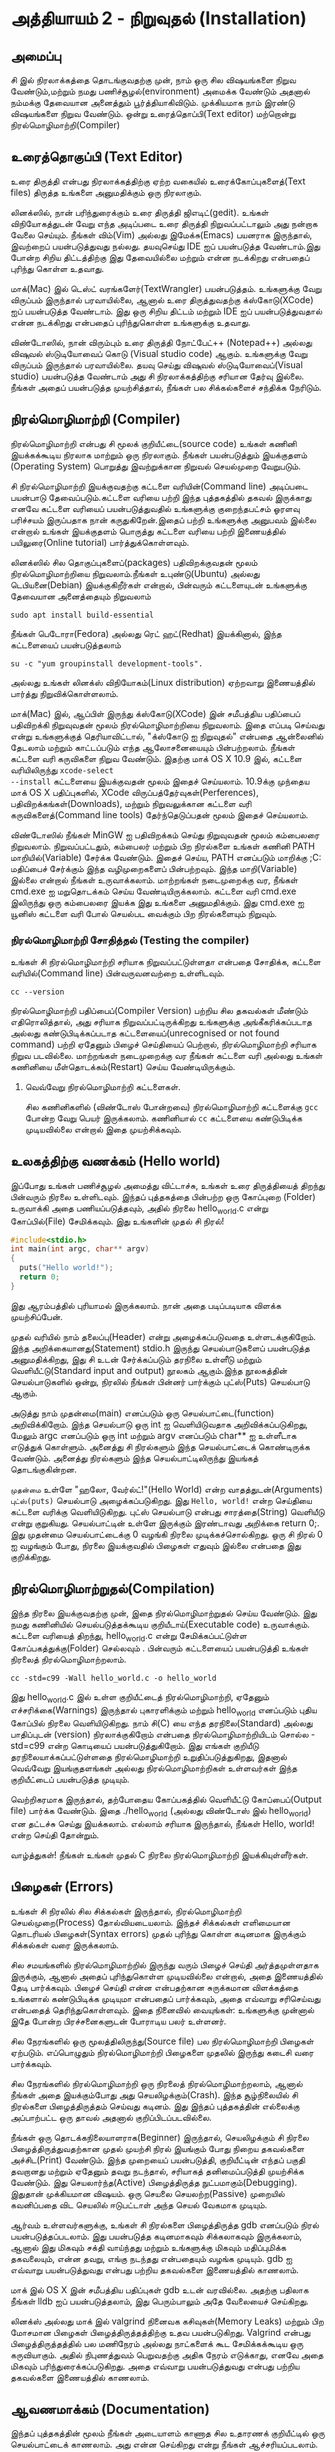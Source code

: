 * அத்தியாயம் 2 - நிறுவுதல் (Installation)

** அமைப்பு
 சி இல் நிரலாக்கத்தை தொடங்குவதற்கு முன், நாம் ஒரு சில விஷயங்களை நிறுவ
 வேண்டும்,மற்றும் நமது பணிச்சூழல்(environment) அமைக்க வேண்டும் அதனால் நம்மக்கு
 தேவையான அனைத்தும் பூர்த்தியாகிவிடும். முக்கியமாக நாம் இரண்டு விஷயங்களை நிறுவ
 வேண்டும். ஒன்று உரைத்தொப்பி(Text editor) மற்றொன்று நிரல்மொழிமாற்றி(Compiler)
 
** உரைத்தொகுப்பி (Text Editor)

உரை திருத்தி என்பது நிரலாக்கத்திற்கு ஏற்ற வகையில் உரைக்கோப்புகளைத்(Text files)
திருத்த உங்களை அனுமதிக்கும் ஒரு நிரலாகும்.

லினக்ஸில், நான் பரிந்துரைக்கும் உரை திருத்தி ஜிஎடிட்(gedit). உங்கள் விநியோகத்துடன்
வேறு எந்த அடிப்படை உரை திருத்தி நிறுவப்பட்டாலும் அது நன்றாக வேலை செய்யும்.
நீங்கள் விம்(Vim) அல்லது இமேக்சு(Emacs) பயனராக இருந்தால், இவற்றைப் பயன்படுத்துவது
நல்லது.  தயவுசெய்து IDE ஐப் பயன்படுத்த வேண்டாம்.இது போன்ற சிறிய திட்டத்திற்கு இது
தேவையில்லை மற்றும் என்ன நடக்கிறது என்பதைப் புரிந்து கொள்ள உதவாது.

மாக்(Mac) இல் டெஸ்ட் வரங்களேர்(TextWrangler) பயன்படுத்தம். உங்களுக்கு வேறு
விருப்பம் இருந்தால் பரவாயில்லை, ஆனால் உரை திருத்துவதற்கு க்ஸ்கோடு(XCode) ஐப்
பயன்படுத்த வேண்டாம். இது ஒரு சிறிய திட்டம் மற்றும் IDE ஐப் பயன்படுத்துவதால் என்ன
நடக்கிறது என்பதைப் புரிந்துகொள்ள உங்களுக்கு உதவாது.

விண்டோஸில், நான் விரும்பும் உரை திருத்தி நோட்பேட்++ (Notepad++) அல்லது விஷுவல்
ஸ்டுடியோவைப் கொடு (Visual studio code) ஆகும். உங்களுக்கு வேறு விருப்பம்
இருந்தால் பரவாயில்லை. தயவு செய்து விஷுவல் ஸ்டுடியோவைப்(Visual studio)
பயன்படுத்த வேண்டாம் அது சி நிரலாக்கத்திற்கு சரியான தேர்வு இல்லை. நீங்கள் அதைப்
பயன்படுத்த முயற்சித்தால், நீங்கள் பல சிக்கல்களைச் சந்திக்க நேரிடும்.

** நிரல்மொழிமாற்றி (Compiler)

நிரல்மொழிமாற்றி என்பது சி மூலக் குறியீட்டை(source code) உங்கள் கணினி
இயக்கக்கூடிய நிரலாக மாற்றும் ஒரு நிரலாகும். நீங்கள் பயன்படுத்தும் இயக்குதளம்
(Operating System) பொறுத்து இவற்றுக்கான நிறுவல் செயல்முறை வேறுபடும்.

சி நிரல்மொழிமாற்றி இயக்குவதற்கு கட்டளை வரியின்(Command line) அடிப்படை பயன்பாடு
தேவைப்படும்.கட்டளை வரியை பற்றி இந்த புத்தகத்தில் தகவல் இருக்காது எனவே கட்டளை
வரியைப் பயன்படுத்துவதில் உங்களுக்கு குறைந்தபட்சம் ஓரளவு பரிச்சயம் இருப்பதாக நான்
கருதுகிறேன்.இதைப் பற்றி உங்களுக்கு அனுபவம் இல்லை என்றால் உங்கள் இயக்குதளம் பொருத்து
கட்டளை வரியை பற்றி இணையத்தில் பயிலுரை(Online tutorial) பார்த்துக்கொள்ளவும்.

லினக்ஸில் சில தொகுப்புகளைப்(packages) பதிவிறக்குவதன் மூலம் நிரல்மொழிமாற்றியை
நிறுவலாம்.நீங்கள் உபுண்டு(Ubuntu) அல்லது டெபியனை(Debian) இயக்குகிறீர்கள் என்றால்,
பின்வரும் கட்டளையுடன் உங்களுக்கு தேவையான அனைத்தையும் நிறுவலாம்
#+begin_src shell
  sudo apt install build-essential
#+end_src
நீங்கள் பெடோரா(Fedora) அல்லது ரெட் ஹட்(Redhat) இயக்கினால், இந்த கட்டளையைப்
பயன்படுத்தலாம்
#+begin_src shell
  su -c "yum groupinstall development-tools".
#+end_src
அல்லது உங்கள் லினக்ஸ் விநியோகம்(Linux distribution) ஏற்றவாறு இணையத்தில் பார்த்து
நிறுவிக்கொள்ளலாம்.

மாக்(Mac) இல், ஆப்பிள் இருந்து க்ஸ்கோடு(XCode) இன் சமீபத்திய பதிப்பைப் பதிவிறக்கி
நிறுவுவதன் மூலம் நிரல்மொழிமாற்றியை நிறுவலாம். இதை எப்படி செய்வது என்று
உங்களுக்குத் தெரியாவிட்டால், "க்ஸ்கோடு ஐ நிறுவுதல்" என்பதை ஆன்லைனில் தேடலாம் மற்றும்
காட்டப்படும் எந்த ஆலோசனையையும் பின்பற்றலாம். நீங்கள் கட்டளை வரி கருவிகளை நிறுவ
வேண்டும். இதற்கு மாக் OS X 10.9 இல், கட்டளை வரியிலிருந்து ~xcode-select
--install~ கட்டளையை இயக்குவதன் மூலம் இதைச் செய்யலாம். 10.9க்கு முந்தைய மாக் OS X
பதிப்புகளில், XCode விருப்பத்தேர்வுகள்(Perferences), பதிவிறக்கங்கள்(Downloads),
மற்றும் நிறுவலுக்கான கட்டளை வரி கருவிகளைத்(Command line tools) தேர்ந்தெடுப்பதன்
மூலம் இதைச் செய்யலாம்.

விண்டோஸில் நீங்கள் MinGW ஐ பதிவிறக்கம் செய்து நிறுவுவதன் மூலம் கம்பைலரை
நிறுவலாம். நிறுவப்பட்டதும், கம்பைலர் மற்றும் பிற நிரல்களை உங்கள் கணினி PATH
மாறியில்(Variable) சேர்க்க வேண்டும். இதைச் செய்ய, PATH எனப்படும் மாறிக்கு
;C:\MinGW\bin மதிப்பைச் சேர்க்கும் இந்த வழிமுறைகளைப் பின்பற்றவும். இந்த
மாறி(Variable) இல்லை என்றால் நீங்கள் உருவாக்கலாம். மாற்றங்கள் நடைமுறைக்கு வர, நீங்கள்
cmd.exe ஐ மறுதொடக்கம் செய்ய வேண்டியிருக்கலாம். கட்டளை வரி cmd.exe இலிருந்து
ஒரு கம்பைலரை இயக்க இது உங்களை அனுமதிக்கும். இது cmd.exe ஐ யூனிஸ் கட்டளை வரி
போல் செயல்பட வைக்கும் பிற நிரல்களையும் நிறுவும்.

*** நிரல்மொழிமாற்றி சோதித்தல் (Testing the compiler)
உங்கள் சி நிரல்மொழிமாற்றி சரியாக நிறுவப்பட்டுள்ளதா என்பதை சோதிக்க, கட்டளை
வரியில்(Command line) பின்வருவனவற்றை உள்ளிடவும்.

#+begin_src shell
  cc --version
#+end_src

நிரல்மொழிமாற்றி பதிப்பைப்(Compiler Version) பற்றிய சில தகவல்கள் மீண்டும்
எதிரொலித்தால், அது சரியாக நிறுவப்பட்டிருக்கிறது உங்களுக்கு அங்கீகரிக்கப்படாத
அல்லது கண்டுபிடிக்கப்படாத கட்டளையைப்(unrecognised or not found command) பற்றி
ஏதேனும் பிழைச் செய்தியைப் பெற்றால், நிரல்மொழிமாற்றி சரியாக நிறுவ
படவில்லை. மாற்றங்கள் நடைமுறைக்கு வர நீங்கள் கட்டளை வரி அல்லது உங்கள் கணினியை
மீள்தொடக்கம்(Restart) செய்ய வேண்டியிருக்கும்.

**** வெவ்வேறு நிரல்மொழிமாற்றி கட்டளைகள்.
சில கணினிகளில் (விண்டோஸ் போன்றவை) நிரல்மொழிமாற்றி கட்டளைக்கு ~gcc~ போன்ற வேறு
பெயர் இருக்கலாம். கணினியால் ~cc~ கட்டளையை கண்டுபிடிக்க முடியவில்லை என்றால் இதை
முயற்சிக்கவும்.

** உலகத்திற்கு வணக்கம் (Hello world)

இப்போது உங்கள் பணிச்சூழல் அமைத்து விட்டாச்சு, உங்கள் உரை திருத்தியைத் திறந்து
பின்வரும் நிரலை உள்ளிடவும். இந்தப் புத்தகத்தை பின்பற்ற ஒரு கோப்புறை (Folder)
உருவாக்கி அதை பணியப்படுத்தவும், அதில் நிரலை hello_world.c என்று கோப்பில்(File)
சேமிக்கவும். இது உங்களின் முதல் சி நிரல்!

#+begin_src c
  #include<stdio.h>
  int main(int argc, char** argv)
  {
    puts("Hello world!");
    return 0;
  }
#+end_src

இது ஆரம்பத்தில் புரியாமல் இருக்கலாம். நான் அதை படிப்படியாக விளக்க முயற்சிப்பேன்.

முதல் வரியில் நாம் தலைப்பு(Header) என்று அழைக்கப்படுவதை உள்ளடக்குகிறோம். இந்த
அறிக்கையானது(Statement) stdio.h இருந்து செயல்பாடுகளைப் பயன்படுத்த
அனுமதிக்கிறது, இது சி உடன் சேர்க்கப்படும் தரநிலை உள்ளீடு மற்றும்
வெளியீட்டு(Standard input and output) நூலகம் ஆகும்.இந்த நூலகத்தின்
செயல்பாடுகளில் ஒன்று, நிரலில் நீங்கள் பின்னர் பார்க்கும் புட்ஸ்(Puts) செயல்பாடு ஆகும்.

அடுத்து நாம் முதன்மை(main) எனப்படும் ஒரு செயல்பாட்டை(function)
அறிவிக்கிறோம். இந்த செயல்பாடு ஒரு int ஐ வெளியிடுவதாக அறிவிக்கப்படுகிறது,
மேலும் argc எனப்படும் ஒரு int மற்றும் argv எனப்படும் char** ஐ உள்ளீடாக எடுத்துக்
கொள்ளும். அனைத்து சி நிரல்களும் இந்த செயல்பாட்டைக் கொண்டிருக்க வேண்டும். அனைத்து
நிரல்களும் இந்த செயல்பாட்டிலிருந்து இயங்கத் தொடங்குகின்றன.

~முதன்மை~ உள்ளே "ஹலோ, வேர்ல்ட்!"(Hello World) என்ற வாதத்துடன்(Arguments)
~புட்ஸ்(puts)~ செயல்பாடு அழைக்கப்படுகிறது.  இது ~Hello, world!~ என்ற செய்தியை
கட்டளை வரிக்கு வெளியிடுகிறது. புட்ஸ் செயல்பாடு என்பது சாரத்தை(String) வெளியீடு என்று
குறுகியது. செயல்பாட்டின் உள்ளே இருக்கும் இரண்டாவது அறிக்கை return 0;. இது
முதன்மை செயல்பாட்டைக்கு 0 வழங்கி நிரலை முடிக்கச்சொல்கிறது. ஒரு சி நிரல் 0 ஐ
வழங்கும் போது, ​​நிரலை இயக்குவதில் பிழைகள் எதுவும் இல்லை என்பதை இது குறிக்கிறது.

** நிரல்மொழிமாற்றுதல்(Compilation)

இந்த நிரலை இயக்குவதற்கு முன், இதை நிரல்மொழிமாற்றுதல் செய்ய வேண்டும். இது நமது
கணினியில் செயல்படுத்தக்கூடிய குறியீடாய்(Executable code) உருவாக்கும். கட்டளை
வரியைத் திறந்து, hello_world.c என்று சேமிக்கப்பட்டுள்ள கோப்பகத்துக்கு(Folder)
செல்லவும் . பின்வரும் கட்டளையைப் பயன்படுத்தி உங்கள் நிரலைத் நிரல்மொழிமாற்றலாம்.

#+begin_src shell
  cc -std=c99 -Wall hello_world.c -o hello_world
#+end_src

இது hello_world.c இல் உள்ள குறியீட்டைத் நிரல்மொழிமாற்றி, ஏதேனும்
எச்சரிக்கை(Warnings) இருந்தால் புகாரளிக்கும் மற்றும் hello_world எனப்படும் புதிய
கோப்பில் நிரலை வெளியிடுகிறது. நாம் சி(C) யை எந்த தரநிலை(Standard) அல்லது
பாதிப்புடன் (version) நிரலாக்குகிறோம் என்பதை நிரல்மொழிமாற்றியிடம் சொல்ல
-std=c99 என்ற கொடியைப் பயன்படுத்துகிறோம். இது எங்கள் குறியீடு
தரநிலையாக்கப்பட்டுள்ளதை நிரல்மொழிமாற்றி உறுதிப்படுத்துகிறது, இதனால் வெவ்வேறு
இயங்குதளங்கள் அல்லது நிரல்மொழிமாற்றிகள் உள்ளவர்கள் இந்த குறியீட்டைப் பயன்படுத்த
முடியும்.

வெற்றிகரமாக இருந்தால், தற்போதைய கோப்பகத்தில் வெளியீட்டு கோப்பைப்(Output file)
பார்க்க வேண்டும். இதை ./hello_world (அல்லது விண்டோஸ் இல் hello_world) என
தட்டச்சு செய்து இயக்கலாம். எல்லாம் சரியாக இருந்தால், நீங்கள் Hello, world! என்ற செய்தி
தோன்றும்.

வாழ்த்துகள்! நீங்கள் உங்கள் முதல் C நிரலை நிரல்மொழிமாற்றி இயக்கியுள்ளீர்கள்.

** பிழைகள் (Errors)

உங்கள் சி நிரலில் சில சிக்கல்கள் இருந்தால், நிரல்மொழிமாற்றி செயல்முறை(Process)
தோல்வியடையலாம். இந்தச் சிக்கல்கள் எளிமையான தொடரியல் பிழைகள்(Syntax errors) முதல்
புரிந்து கொள்ள கடினமாக இருக்கும் சிக்கல்கள் வரை இருக்கலாம்.

சில சமயங்களில் நிரல்மொழிமாற்றில் இருந்து வரும் பிழைச் செய்தி அர்த்தமுள்ளதாக
இருக்கும், ஆனால் அதைப் புரிந்துகொள்ள முடியவில்லை என்றால், அதை இணையத்தில் தேடி
பார்க்கவும். பிழைச் செய்தி என்ன என்பதற்கான சுருக்கமான விளக்கத்தை உங்களால்
கண்டுபிடிக்க முடியுமா என்பதைப் பார்க்கவும், அதை எவ்வாறு சரிசெய்வது என்பதைத்
தெரிந்துகொள்ளவும். இதை நினைவில் வையுங்கள்: உங்களுக்கு முன்னால் இதே போன்ற
பிரச்சனைகளுடன் போராடிய பலர் உள்ளனர்.

சில நேரங்களில் ஒரு மூலத்திலிருந்து(Source file) பல நிரல்மொழிமாற்றி பிழைகள்
ஏற்படும். எப்பொழுதும் நிரல்மொழிமாற்றி பிழைகளை முதலில் இருந்து கடைசி வரை
பார்க்கவும்.

சில நேரங்களில் நிரல்மொழிமாற்றி ஒரு நிரலைத் நிரல்மொழிமாற்றலாம், ஆனால் நீங்கள் அதை
இயக்கும்போது அது செயலிழக்கும்(Crash). இந்த சூழ்நிலையில் சி நிரல்களை
பிழைத்திருத்தம் செய்வது கடினம். இது இந்தப் புத்தகத்தின் எல்லைக்கு அப்பாற்பட்ட ஒரு
தாவல் அதனால் குறிப்பிடப்படவில்லை.

நீங்கள் ஒரு தொடக்கநிலையாளராக(Beginner) இருந்தால், செயலிழக்கும் சி நிரலை
பிழைத்திருத்துவதற்கான முதல் முயற்சி நிரல் இயங்கும் போது நிறைய தகவல்களை
அச்சிட(Print) வேண்டும். இந்த முறையைப் பயன்படுத்தி, குறியீட்டின் எந்தப் பகுதி
தவறானது மற்றும் ஏதேனும் தவறு நடந்தால், சரியாகத் தனிமைப்படுத்தி முயற்சிக்க
வேண்டும். இது செயலார்ந்த(Active) பிழைத்திருத்த நுட்பமாகும்(Debugging). இதுதான்
முக்கியமான விஷயம். ஒரு செயலை செயலற்ற(Passive) முறையில் கவனிப்பதை விட செயலில்
ஈடுபட்டாள் அந்த செயல் வேகமாக முடியும்.

ஆர்வம் உள்ளவர்களுக்கு, உங்கள் சி நிரல்களை பிழைத்திருத்த gdb எனப்படும் நிரல்
பயன்படுத்தப்படலாம். இது பயன்படுத்த கடினமாகவும் சிக்கலாகவும் இருக்கலாம், ஆனால் இது
மிகவும் சக்தி வாய்ந்தது மற்றும் உங்களுக்கு மிகவும் மதிப்புமிக்க தகவலையும், என்ன
தவறு, எங்கு நடந்தது என்பதையும் வழங்க முடியும். gdb ஐ எவ்வாறு பயன்படுத்துவது
என்பது பற்றிய தகவல்களை இணையத்தில் காணலாம்.

மாக் இல் OS X இன் சமீபத்திய பதிப்புகள் gdb உடன் வரவில்லை. அதற்கு பதிலாக நீங்கள்
lldb ஐப் பயன்படுத்தலாம், இது பெரும்பாலும் அதே வேலையைச் செய்கிறது.

லினக்ஸ் அல்லது மாக் இல் valgrind நினைவக கசிவுகள்(Memory Leaks) மற்றும் பிற
மோசமான பிழைகள் பிழைத்திருத்தத்திற்கு உதவ பயன்படுகிறது. Valgrind என்பது
பிழைத்திருத்தத்தில் பல மணிநேரம் அல்லது நாட்களைக் கூட சேமிக்கக்கூடிய ஒரு
கருவியாகும். அதில் நிபுணத்துவம் பெறுவதற்கு அதிக நேரம் எடுக்காது, எனவே அதை
மிகவும் பரிந்துரைக்கப்படுகிறது. அதை எவ்வாறு பயன்படுத்துவது என்பது பற்றிய
தகவல்களை இணையத்தில் காணலாம்.

** ஆவணமாக்கம் (Documentation)

இந்தப் புத்தகத்தின் மூலம் நீங்கள் அடையாளம் காணாத சில உதாரணக் குறியீட்டில் ஒரு
செயல்பாட்டைக் காணலாம். அது என்ன செய்கிறது என்று நீங்கள் ஆச்சரியப்படலாம். இந்த
விஷயத்தில், தரநிலை நூலகத்தின்(Standard library) [[https://en.cppreference.com/w/c][இணையத்தில் ஆவணங்களை]] நீங்கள்
பார்க்க வேண்டும். இது தரநிலை நூலகத்தில் உள்ள அனைத்து செயல்பாடுகளையும், அவை என்ன
செய்கின்றன, அவற்றை எவ்வாறு பயன்படுத்துவது என்பதை விளக்கும்.

** குறிப்பு (Reference)
*** இந்த பிரிவு எதற்காக?
இந்தப் பகுதியில் நான் புத்தகத்தின் குறிப்பிட்ட அத்தியாயத்திற்கு எழுதிய குறியீட்டை
இணைக்கிறேன். ஒரு அத்தியாயத்துடன் முடிக்கும் போது உங்கள் குறியீடு என்னுடையது போலவே
இருக்க வேண்டும். விளக்கம் தெளிவில்லாமல் இருந்தால் இந்தக் குறியீட்டை குறிப்புக்காகப்
பயன்படுத்தலாம். நீங்கள் பிழையை எதிர்கொண்டால், எனது குறியீட்டை நகலெடுத்து(Copy)
உங்கள் திட்டத்தில் ஒட்ட(Paste) வேண்டாம். பிழையை நீங்களே கண்டறிந்து, என்ன தவறு
இருக்கலாம் அல்லது எங்கே பிழை இருக்கலாம் என்பதை முன்னிலைப்படுத்த எனது குறியீட்டை
ஒரு குறிப்பாகப் பயன்படுத்தவும்.

*** அத்தியாயத்திற்கு எழுதிய குறியீடு
#+begin_src c
  #include<stdio.h>
  int main(int argc, char** argv)
  {
    puts("Hello world!");
    return 0;
  }
#+end_src

** வெகுமதி மதிப்பெண் (Bonus Marks)
*** இந்த பிரிவு எதற்காக?
இந்த பகுதியில் நான் வேடிக்கை மற்றும் கற்றல் முயற்சி செய்ய சில விஷயங்களை
பட்டியலிடுகிறேன்.

இந்த சவால்களில் சிலவற்றை நீங்கள் செய்ய முயற்சித்தால் நல்லது. சில கடினமாக இருக்கும்,
சில மிகவும் எளிதாக இருக்கும். இந்த காரணத்திற்காக, நீங்கள் அனைத்தையும் கண்டுபிடிக்க
முடியாவிட்டால் கவலைப்பட வேண்டாம். சில சாத்தியமில்லாமல் இருக்கலாம்!

பலருக்கு இணையத்தில் சில ஆராய்ச்சிகள் தேவைப்படும். இது ஒரு புதிய மொழியைக்
கற்றுக்கொள்வதில் ஒரு ஒருங்கிணைந்த பகுதியாகும், எனவே
தவிர்க்கப்படக்கூடாது. விஷயங்களை நீங்களே கற்பிக்கும் திறன் நிரலாக்கத்தில் மிகவும்
மதிப்புமிக்க திறன்களில் ஒன்றாகும்.

*** சவால்கள்
- Hello world டேய் மாற்றவும்! வேறு ஏதாவது எழுதவும்.
- முதன்மை செயல்பாடு(Main function) எதுவும் கொடுக்கப்படாதபோது என்ன நடக்கும்?
- புட்ஸ்(Puts) செயல்பாட்டைத் தேட இணையத்தில் ஆவணங்களைப் பயன்படுத்தவும்.
- gdb ஐ எவ்வாறு பயன்படுத்துவது மற்றும் உங்கள் நிரலுடன் அதை எப்படி இயக்குவது என்று பார்க்கவும்.
